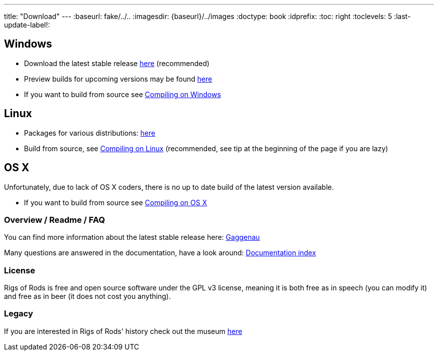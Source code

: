 ---
title: "Download"
---
:baseurl: fake/../..
:imagesdir: {baseurl}/../images
:doctype: book
:idprefix:
:toc: right
:toclevels: 5
:last-update-label!:

== Windows

* Download the latest stable release link:http://sourceforge.net/projects/rigsofrods/files/rigsofrods/0.38/RoR-Setup-0.38.67.exe[here] (recommended)
* Preview builds for upcoming versions may be found link:http://www.rigsofrods.com/threads/119110-Test-Build-Rigs-of-rods-0-4-5-0-dev[here]
* If you want to build from source see <<{baseurl}/docs/compile-windows/index.adoc#,Compiling on Windows>>

== Linux

* Packages for various distributions: link:http://www.rigsofrods.com/threads/113517-Collection-of-prepuilt-packages-for-various-Linux-distributions[here]
* Build from source, see <<{baseurl}/docs/compile-linux/index.adoc#,Compiling on Linux>> (recommended, see tip at the beginning of the page if you are lazy)

== OS X

Unfortunately, due to lack of OS X coders, there is no up to date build of the latest version available.

* If you want to build from source see <<{baseurl}/docs/compile-osx/index.adoc#,Compiling on OS X>>

=== Overview / Readme / FAQ

You can find more information about the latest stable release here: <<{baseurl}/docs/release-notes/0.38/index.adoc#,Gaggenau>>

Many questions are answered in the documentation, have a look around: <<{baseurl}/docs/index.adoc#,Documentation index>>

=== License

Rigs of Rods is free and open source software under the GPL v3 license, meaning it is both free as in speech (you can modify it) and free as in beer (it does not cost you anything).

=== Legacy

If you are interested in Rigs of Rods' history check out the museum link:http://sourceforge.net/projects/rigsofrods/files/rigsofrods/museum/[here]
